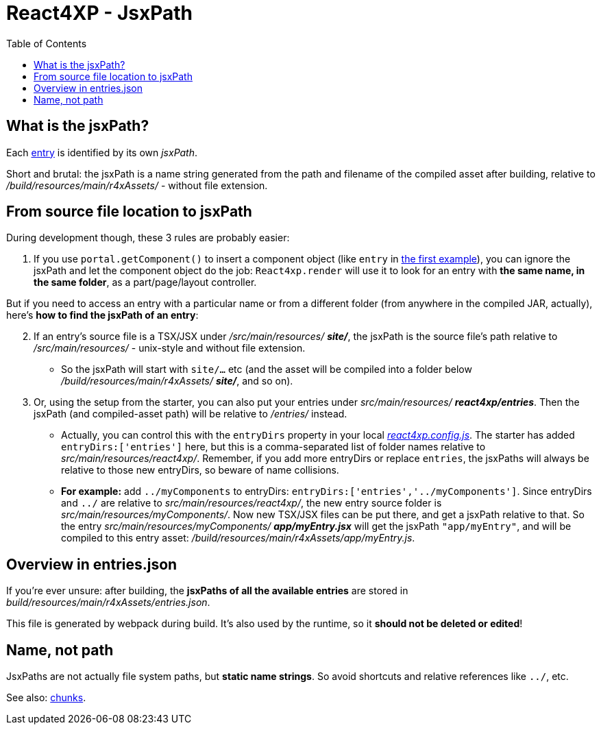 = React4XP - JsxPath
:toc: right
:imagesdir: media/


[[jsxPath]]
== What is the jsxPath?

Each <<entries#, entry>> is identified by its own _jsxPath_.

Short and brutal: the jsxPath is a name string generated from the path and filename of the compiled asset after building, relative to _/build/resources/main/r4xAssets/_ - without file extension.

== From source file location to jsxPath
During development though, these 3 rules are probably easier:

. If you use `portal.getComponent()` to insert a component object (like `entry` in <<hello-react#first_helloreact_jsx, the first example>>), you can ignore the jsxPath and let the component object do the job: `React4xp.render` will use it to look for an entry with *the same name, in the same folder*, as a part/page/layout controller.

But if you need to access an entry with a particular name or from a different folder (from anywhere in the compiled JAR, actually), here's *how to find the jsxPath of an entry*:

[start=2]
. If an entry's source file is a TSX/JSX under _/src/main/resources/_ *_site/_*, the jsxPath is the source file's path relative to _/src/main/resources/_ - unix-style and without file extension.
* So the jsxPath will start with `site/...` etc (and the asset will be compiled into a folder below _/build/resources/main/r4xAssets/_ *_site/_*, and so on).
. Or, using the setup from the starter, you can also put your entries under _src/main/resources/_ *_react4xp/entries_*. Then the jsxPath (and compiled-asset path) will be relative to _/entries/_ instead.
* Actually, you can control this with the `entryDirs` property in your local link:https://github.com/enonic/enonic-react4xp/blob/master/examples/react4xp.config.js[_react4xp.config.js_]. The starter has added `entryDirs:['entries']` here, but this is a comma-separated list of folder names relative to _src/main/resources/react4xp/_. Remember, if you add more entryDirs or replace `entries`, the jsxPaths will always be relative to those new entryDirs, so beware of name collisions.

* *For example:* add `../myComponents` to entryDirs: `entryDirs:['entries','../myComponents']`. Since entryDirs and `../` are relative to _src/main/resources/react4xp/_, the new entry source folder is _src/main/resources/myComponents/_. Now new TSX/JSX files can be put there, and get a jsxPath relative to that. So the entry _src/main/resources/myComponents/_ *_app/myEntry.jsx_* will get the jsxPath `"app/myEntry"`, and will be compiled to this entry asset: _/build/resources/main/r4xAssets/app/myEntry.js_.

== Overview in entries.json

If you're ever unsure: after building, the *jsxPaths of all the available entries* are stored in _build/resources/main/r4xAssets/entries.json_.

This file is generated by webpack during build. It's also used by the runtime, so it *should not be deleted or edited*!

== Name, not path

JsxPaths are not actually file system paths, but *static name strings*. So avoid shortcuts and relative references like `../`, etc.



See also: <<chunks#,chunks>>.



